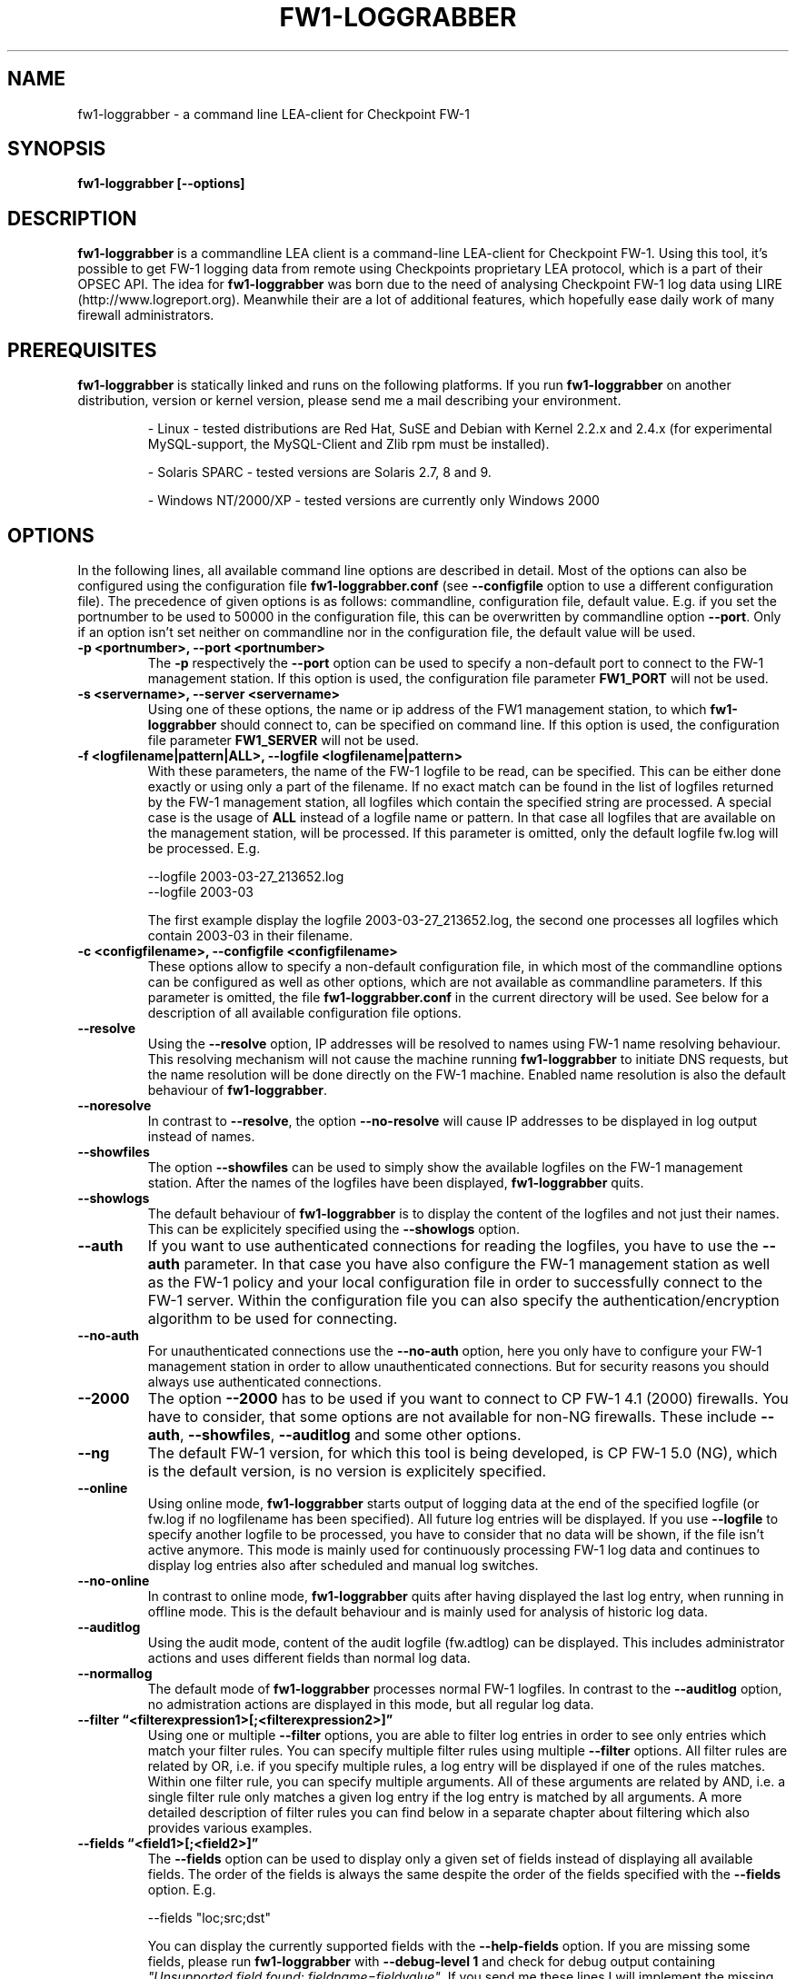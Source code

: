 .\" Process this file with
.\" groff -man -Tascii fw1-loggrabber.1
.\"
.TH FW1-LOGGRABBER "June 2004" Linux "User Manuals"
.SH NAME
fw1-loggrabber \- a command line LEA-client for Checkpoint FW-1
.SH SYNOPSIS
.B fw1-loggrabber [--options]
.SH DESCRIPTION
.B fw1-loggrabber
is a commandline LEA client is a command-line LEA-client for Checkpoint FW-1. 
Using this tool, it's possible to get FW-1 logging data from remote using
Checkpoints proprietary LEA protocol, which is a part of their OPSEC API. 
The idea for \fBfw1-loggrabber\fR was born due to the need of analysing 
Checkpoint FW-1 log data using LIRE (http://www.logreport.org). Meanwhile
their are a lot of additional features, which hopefully ease daily work
of many firewall administrators.
.SH PREREQUISITES
\fBfw1-loggrabber\fR is statically linked and runs on the following platforms. If you run \fBfw1-loggrabber\fR on another distribution, version or kernel version, please send me a mail describing your environment.
.RS

- Linux - tested distributions are Red Hat, SuSE and Debian with Kernel 2.2.x and 2.4.x (for experimental MySQL-support, the MySQL-Client and Zlib rpm must
be installed).
.RE
.RS

- Solaris SPARC - tested versions are Solaris 2.7, 8 and 9.
.RE
.RS

- Windows NT/2000/XP - tested versions are currently only Windows 2000
.RE
.SH OPTIONS
In the following lines, all available command line options are described in detail. Most
of the options can also be configured using the configuration file \fBfw1-loggrabber.conf\fR
(see \fB--configfile\fR option to use a different configuration file). The precedence of given
options is as follows: commandline, configuration file, default value. E.g. if you set the 
portnumber to be used to 50000 in the configuration file, this can be overwritten by 
commandline option \fB--port\fR. Only if an option isn't set neither on commandline nor in
the configuration file, the default value will be used.
.TP 
.B -p <portnumber>, --port <portnumber>
The \fB-p\fR respectively the \fB--port\fR option can be used to specify a non-default
port to connect to the FW-1 management station. If this option is used, the configuration
file parameter \fBFW1_PORT\fR will not be used.
.TP
.B -s <servername>, --server <servername>
Using one of these options, the name or ip address of the FW1 management station,
to which \fBfw1-loggrabber\fR should connect to, can be specified on command line.
If this option is used, the configuration file parameter \fBFW1_SERVER\fR will not be used.
.TP 
.B -f <logfilename|pattern|ALL>, --logfile <logfilename|pattern>
With these parameters, the name of the FW-1 logfile to be read, can be specified. This
can be either done exactly or using only a part of the filename. If no exact match can
be found in the list of logfiles returned by the FW-1 management station, all logfiles
which contain the specified string are processed. A special case is the usage of \fBALL\fR
instead of a logfile name or pattern. In that case all logfiles that are available
on the management station, will be processed. If this parameter is omitted, only the default
logfile fw.log will be processed. E.g.
.RS

--logfile 2003-03-27_213652.log
.RE
.RS
--logfile 2003-03
.RE
.RS

The first example display the logfile 2003-03-27_213652.log, the second one processes
all logfiles which contain 2003-03 in their filename.
.RE
.TP
.B -c <configfilename>, --configfile <configfilename>
These options allow to specify a non-default configuration file, in which most
of the commandline options can be configured as well as other options, which are
not available as commandline parameters. If this parameter is omitted, the file 
\fBfw1-loggrabber.conf\fR in the current directory will be used. See below for a
description of all available configuration file options.
.TP
.B --resolve
Using the \fB--resolve\fR option, IP addresses will be resolved to names using 
FW-1 name resolving behaviour. This resolving mechanism will not cause the machine
running \fBfw1-loggrabber\fR to initiate DNS requests, but the name resolution will
be done directly on the FW-1 machine. Enabled name resolution is also the default 
behaviour of \fBfw1-loggrabber\fR.
.TP
.B --noresolve
In contrast to \fB--resolve\fR, the option \fB--no-resolve\fR will cause IP addresses
to be displayed in log output instead of names.
.TP
.B --showfiles
The option \fB--showfiles\fR can be used to simply show the available logfiles on
the FW-1 management station. After the names of the logfiles have been displayed,
\fBfw1-loggrabber\fR quits.
.TP
.B --showlogs
The default behaviour of \fBfw1-loggrabber\fR is to 
display the content of the logfiles and not just their names. This can be explicitely
specified using the \fB--showlogs\fR option.
.TP
.B --auth    
If you want to use authenticated connections for reading the logfiles, you have to 
use the \fB--auth\fR parameter. In that case you have also configure the FW-1 
management station as well as the FW-1 policy and your local configuration file in order 
to successfully connect to the FW-1 server. Within the configuration file you
can also specify the authentication/encryption algorithm to be used for connecting. 
.TP
.B --no-auth
For unauthenticated connections use the 
\fB--no-auth\fR option, here you only have to configure your FW-1 management station
in order to allow unauthenticated connections. But for security reasons you should 
always use authenticated connections.
.TP
.B --2000
The option \fB--2000\fR has to be used if you want to connect to CP FW-1 4.1 (2000) 
firewalls. You have to consider, that some options are not available for non-NG 
firewalls. These include \fB--auth\fR, \fB--showfiles\fR, \fB--auditlog\fR and 
some other options.
.TP
.B --ng
The default FW-1 version, for which this tool is being developed, is CP FW-1 5.0 (NG), 
which is the default version, is no version is explicitely specified.
.TP
.B --online
Using online mode, \fBfw1-loggrabber\fR starts output of logging data at the end of 
the specified logfile (or fw.log if no logfilename has been specified). All future 
log entries will be displayed. If you use \fB--logfile\fR to specify another logfile
to be processed, you have to consider that no data will be shown, if the file isn't
active anymore. This mode is mainly used for continuously processing FW-1 log data 
and continues to display log entries also after scheduled and manual log switches.
.TP
.B --no-online
In contrast to online mode, \fBfw1-loggrabber\fR quits after having displayed the last
log entry, when running in offline mode. This is the default behaviour and is mainly
used for analysis of historic log data.
.TP
.B --auditlog
Using the audit mode, content of the audit logfile (fw.adtlog) can be displayed. This 
includes administrator actions and uses different fields than normal log data.
.TP
.B --normallog
The default mode of \fBfw1-loggrabber\fR processes normal FW-1 logfiles. In contrast 
to the \fB--auditlog\fR option, no admistration actions are displayed in this mode, but
all regular log data.
.TP
.B --filter \*(lq<filterexpression1>[;<filterexpression2>]\*(rq
Using one or multiple \fB--filter\fR options, you are able to filter log entries in 
order to see only entries which match your filter rules. You can specify multiple 
filter rules using multiple \fB--filter\fR options. All filter rules are related by
OR, i.e. if you specify multiple rules, a log entry will be displayed if one of the
rules matches. Within one filter rule, you can specify multiple arguments. All of these
arguments are related by AND, i.e. a single filter rule only matches a given log entry
if the log entry is matched by all arguments. A more detailed description of filter rules
you can find below in a separate chapter about filtering which also provides various examples.
.TP
.B --fields \*(lq<field1>[;<field2>]\*(rq
The \fB--fields\fR option can be used to display only a given set of fields
instead of displaying all available fields. The order of the fields is 
always the same despite the order of the fields specified with the \fB--fields\fR
option. E.g.
.RS

--fields "loc;src;dst"
.RE
.RS

You can display the currently supported fields with the \fB--help-fields\fR option.
If you are missing some fields, please run \fBfw1-loggrabber\fR with \fB--debug-level 1\fR 
and check for debug output containing \fI"Unsupported field found: fieldname=fieldvalue"\fR.
If you send me these lines I will implement the missing fields in the next release.
.RE
.TP
.B --fieldnames
Using the \fB--fieldnames\fR option the name of each field will be prepended to
each value in each line of \fBfw1-loggrabber\fR output. E.g.  
.RS
 
loc=42|src=1.2.3.4|dst=4.3.2.1 
.RE
.TP
.B --nofieldnames
In contrast to the \fB--fieldnames\fR option, the usage of this option will cause
fieldnames to be displayed in the first line of output only. All the following output
lines contain only the fieldvalues separated by '|' or by a user defined separator. E.g.
.RS

loc|src|dst
.RE
.RS
42|1.2.3.4|4.3.2.1
.RE
.TP
.B --mysql 
EXPERIMENTAL! This option enables mysql-mode for storing log data in a MySQL database.
In order to support more databases and my unwillingness to deal with MS-SQL or Oracle
APIs, this feature will be replaced in on of the following versions by a Perl wrapper 
script, which supports multiple database systems.
.TP
.B --no-mysql
This option just disables the mysql-mode and forces \fBfw1-loggrabber\fR to use the 
default output method for log data.
.TP
.B --debuglevel <0-3>
Sets the debuglevel to the specified value. A debuglevel of 0 means no output of
debug informations. Further debuglevels will cause output of program specific as well
as OPSEC specific debug informations.
.TP
.B --help
Use \fB--help\fR to display basic help and usage information. For further help, please
refer to the man page.
.TP
.B --help-fields
This option just displays all fieldnames which are currently supported by 
\fBfw1-loggrabber\fR for both normal logfiles and audit logfiles.
.SH CONFIGURATION FILE
This paragraph deals with the options that can be set within the configuration file.
The default configuration file is \fBfw1-loggrabber.conf\fR which should be in the 
current directory. (see \fB--configfile\fR option to use a different configuration file). 
The precedence of given
options is as follows: commandline, configuration file, default value. E.g. if you set the 
portnumber to be used to 50000 in the configuration file, this can be overwritten by 
commandline option \fB--port\fR. Only if an option isn't set neither on commandline nor in
the configuration file, the default value will be used.
.TP
.B DEBUG_LEVEL=<0-3>
Sets the debuglevel to the specified value. A debuglevel of 0 means no output of
debug informations. Further debuglevels will cause output of program specific as well
as OPSEC specific debug informations. This parameter can be overwritten by 
\fB--debug-level\fR command-line option.
.TP
.B MYSQL_MODE={yes|YES|no|NO}
EXPERIMENTAL! This option enables or disables mysql-mode for storing log data in a MySQL database.
In order to support more databases and my unwillingness to deal with MS-SQL or Oracle
APIs, this feature will be replaced in on of the following versions by a Perl wrapper 
script, which supports multiple database systems. The correspondent command-line parameters
are \fB--mysql\fR and \fB--no-mysql\fR.
.TP
.B MYSQL_HOST=<Hostname of MySQL-Server>
EXPERIMENTAL! If mysql-mode is used, the name or the ip address of the MySQL-server
has to be specified using this option.
.TP
.B MYSQL_USER=<Username for MySQL-Database>
EXPERIMENTAL! If mysql-mode is used, the username for the MySQL-database
has to be specified using this option.
.TP
.B MYSQL_PASSWORD=<Password for MySQL-Database>
EXPERIMENTAL! If mysql-mode is used, the password for the MySQL-database
has to be specified using this option.
.TP
.B MYSQL_DATABASE=<Database-Name of MySQL-Database>
EXPERIMENTAL! If mysql-mode is used, the name of the MySQL-database
has to be specified using this option.
.TP
.B FW1_SERVER=<IP address of FW1-Management Station>
With this option, the name or ip address of the FW1 management station,
to which \fBfw1-loggrabber\fR should connect to, can be specified.
The correspondent command-line parameter is \fB--server\fR.
.TP
.B FW1_PORT=<Port number for LEA connections>
This option can be used to specify a non-default
port to connect to the FW-1 management station.
The correspondent command-line parameter is \fB--port\fR.
.TP
.B FW1_LOGFILE=<Name of FW1-Logfilename>
With this parameter, the name of the FW-1 logfile to be read, can be specified. This
can be either done exactly or using only a part of the filename. If no exact match can
be found in the list of logfiles returned by the FW-1 management station, all logfiles
which contain the specified string are processed. If this parameter is omitted, the default
logfile fw.log will be processed.
The correspondent command-line parameter is \fB--logfile\fR.
.TP
.B FW1_OUTPUT=<files|logs>
This parameter simply specifies whether \fBfw1-loggrabber\fR should only display the 
available logfiles (files) on the FW-1 server or display the content of the logfiles (logs).
The correspondent command-line parameters are \fB--showfiles\fR and \fB--showlogs\fR.
.TP
.B FW1_TYPE=<NG|ng|2000>
Using this parameter you can choose to which version of FW-1 to connect to. For Checkpoint
FW-1 5.0 (NG) you have to specify NG and for Checkpoint FW-1 4.1 (2000) you have to specify 2000.
The correspondent command-line parameters are \fB--2000\fR and \fB--ng\fR.
.TP
.B FW1_MODE=<audit|AUDIT|normal|NORMAL>
This parameter enables you to specify whether to display audit logs which contain 
administrative actions of normal security logs, which contain data about dropped and 
accepted connections.
The correspondent command-line parameters are \fB--auditlog\fR and \fB--normallog\fR.
.TP
.B ONLINE_MODE=<yes|YES|no|NO>
Using online mode, \fBfw1-loggrabber\fR starts output of logging data at the end of 
the specified logfile (or fw.log if no logfilename has been specified). All future 
log entries will be displayed. If you use \fB--logfile\fR to specify another logfile
to be processed, you have to consider that no data will be shown, if the file isn't
active anymore. This mode is mainly used for continuously processing FW-1 log data.
If you disable online mode, \fBfw1-loggrabber\fR quits after having displayed the last
log entry. This is the default behaviour and is mainly
used for analysis of historic log data.
The correspondent command-line parameters are \fB--online\fR and \fB--no-online\fR.
.TP
.B RESOLVE_MODE=<yes|YES|no|NO>
With this option, IP addresses will be resolved to names using 
FW-1 name resolving behaviour. This resolving mechanism will not cause the machine
running \fBfw1-loggrabber\fR to initiate DNS requests, but the name resolution will
be done directly on the FW-1 machine. Enabled name resolution is also the default 
behaviour of \fBfw1-loggrabber\fR.
If you disable resolving mode this will cause IP addresses
to be displayed in log output instead of names.
The correspondent command-line parameters are \fB--resolve\fR and \fB--no-resolve\fR.
.TP
.B SHOW_FIELDNAMES=<yes|YES|no|NO>
Using this option can be chosen, whether the name of each field should be displayed i
in each line of log output (YES) of just in the first line of output.
The correspondent command-line parameters are \fB--fieldnames\fR and \fB--nofieldnames\fR.
.TP
.B RECORD_SEPARATOR=<char>
This parameter can be used to change the default record separator (|) into another character.
If you choose a character which is contained in some log data, the occurrence within the 
logdata will be escaped by a backslash.
.TP
.B DATEFORMAT=<CP|UNIX|STD>
Using the \fBDATEFORMAT\fR option, you can choose between three different date formats 
for output of date fields. The value \fBCP\fR provides the standard Checkpoing date
format ( 3Feb2004 14:15:16). Using the values \fBUNIX\fR or \fBSTD\fR you can change 
this into standard Unix time format (1051655431) or into a standardized human-readable
format (2004-02-03 14:15:16).
.TP
.B LOGGING_CONFIGURATION=<screen|file|syslog>
The \fBLOGGING_CONFIGURATION\fR parameter can be used for redirection of logging output to
other destinations than the default destination STDOUT, i.e. screen. Currently it's possible
to redirect output to a file or to syslog daemon (Unix only). Using the parametes 
\fBOUTPUT_FILE_PREFIX\fR and \fBOUTPUT_FILE_ROTATESIZE\fR, you can specify more details,
if you choose to redirect the output to a file.
.TP
.B OUTPUT_FILE_PREFIX=<prefix of output file>
This parameter can be used to define a prefix for the output filename. Eventually the output 
file will get the suffix \fB.log\fR respectively a datestamp when it gets rotated. The
default value for this prefix is simply \fBfw1-loggrabber\fR. This parameter will only be 
used if \fBLOGGING_CONFIGURATION\fR is set to \fBfile\fR.
.TP
.B OUTPUT_FILE_ROTATESIZE=<rotatesize in bytes>
Using this parameter you can specify the maximum size of the output files, before they will
be rotated. If the size of the output file exceeds the given value, the logfile will be rotated
to <OUTPUT_FILE_PREFIX>-YYYY-MM-DD-hhmmss[-x].log. The default value is 1048576 bytes, 
which equals 1 megabyte. It should be obvious
that this parameter will only be used if \fBLOGGING_CONFIGURATION\fR is set to \fBfile\fR.
.TP
.B AUTHENTICATED={yes|YES|no|NO}
If you want to use authenticated connections for reading the logfiles, you have to 
use set parameter to YES. In that case you have also configure the FW-1 
management station as well as the FW-1 policy and your local configuration file in order 
to successfully connect to the FW-1 server. Within the configuration file you
can also specify the authentication/encryption algorithm to be used for connecting.
For security reasons it's generally recommended to use authenticated connections to
connect \fBfw1-loggrabber\fR to FW-1 servers.
The correspondent command-line parameters are \fB--auth\fR and \fB--no-auth\fR.
.TP
.B AUTHENTICATION_TYPE=<authtype value>
For authenticated connections to FW-1 servers one of the following authentication 
method can be used: SSLCA, SSLCA_COMP, SSLCA_RC4, SSLCA_RC4_COMP, ASYM_SSLCA, ASYM_SSLCA_COMP, 
ASYM_SSLCA_RC4, ASYM_SSLCA_RC4_COMP or SSLCA_CLEAR. You have to consider that your FW-1 server
must also be configured in order to be able to use the chosen authentication method.
.TP
.B OPSEC_CERTIFICATE=<Path and Name of Opsec Certificate>
Use this option to specify path and name of the PKCS#12 certificate which you pull
from your FW-1 management server when initializing Secure Internal Communication (SIC).
.TP
.B OPSEC_CLIENT_DN=<DN of Opsec-Client>
This option has to be used to specify the distinguished name of the client object for 
\fBfw1-loggrabber\fR, which has to be defined in your FW-1 policy prior to be able
to use authenticated connections.
.TP
.B OPSEC_SERVER_DN=<DN of Opsec-Server>
Here you can specify the distinguished name of your FW-1 server, to which \fBfw1-loggrabber\fR
connects to. You can find this distinguished name in the properties of the server object
in your FW-1 policy.
.SH CONFIGURE FW-1
For both authenticated and unauthenticated connections of \fBfw1-loggrabber\fR to  
FW-1 servers there is the need for additional configuration on both the FW-1 side and
the \fBfw1-loggrabber\fR side. This section describes the necessary steps to successfully
establish a connection.
.TP
.B Configuration of unauthenticated connections
.RS
\fIConfiguration of FW-1 server:\fR
.RE
.RS

- modify $FWDIR/conf/fwopsec.conf and define the port to be used for unauthenticated
lea connections:
.RE
.RS
.RS
lea_server    port    50001
.RE
.RE
.RS

- bounce FW-1 in order to activate changes
.RE
.RS
.RS
cpstop ; cpstart
.RE
.RE
.RS

\fIConfiguration of FW-1 policy:\fR
.RE
.RS

- add a rule to the policy to allow the port defined above from the \fBfw1-loggrabber\fR
machine to the FW-1 management server.
.RE
.RS

- install the policy
.RE
.RS

\fIConfiguration of fw1-loggrabber:\fR
.RE
.RS

- use the \fB--port\fR command-line option or the FW1_PORT configuration file
parameter to specify the port you defined on your FW-1 server.
.RE
.TP
.B Configuration of authenticated connections
.RS
\fIConfiguration of FW-1 server:\fR
.RE
.RS

- modify $FWDIR/conf/fwopsec.conf and define the port to be used for authenticated
lea connections as well as the authentication algorithm. The default algorithm for 
authenticated connections is SSLCA:
.RE
.RS
.RS
lea_server    auth_port    18184
.RE
.RS
lea_server    auth_type    sslca
.RE
.RE
.RS

- bounce FW-1 in order to activate changes
.RE
.RS
.RS
cpstop ; cpstart
.RE
.RE
.RS

\fIConfiguration of FW-1 policy:\fR
.RE
.RS

- create a new Opsec Application Object with the following details:
.RE
.RS
.RS
- Name:            e.g. Loggrabber
.RE
.RS
- Vendor:          User Defined
.RE
.RS
- Server Entities: None
.RE
.RS
- Client Entities: LEA
.RE
.RE
.RS

- initialize Secure Internal Communication (SIC) for recently created 
Opsec Application Object and enter (and remember) the initial password.
.RE
.RS

- write down the DN of the recently created Opsec Application Object. This is your
Client Distinguished Name, which you need later on.
.RE
.RS

- open the object of your FW-1 management server and write down the DN of that object.
This is the Server Distinguished Name, which you will need later on.
.RE
.RS

- add a rule to the policy to allow the port defined above as well as port 18210/tcp 
(FW1_ica_pull) in order to allow pulling of PKCS#12 certificate from the \fBfw1-loggrabber\fR
machine to the FW-1 management server. The port 18210/tcp can be shut down after the 
communication between \fBfw1-loggrabber\fR and the FW-1 management server has been established
successfully.
.RE
.RS

- install the policy
.RE
.RS

\fIConfiguration of fw1-loggrabber:\fR
.RE
.RS

- get the tool opsec_pull_cert either from opsec-tools.tar.gz from the project
home page or directly from the OPSEC SDK. This tool is needed to establish the
Secure Internal Communication (SIC) between \fBfw1-loggrabber\fR and the FW-1
management server.
.RE
.RS

- execute the command opsec_pull_cert as follows and copy the resulting PKCS#12
file (default: opsec.p12) to your \fBfw1-loggrabber\fR directory.
.RE
.RS
.RS
opsec_pull_cert \e
.RE
.RS
  -h <IP of FW-1 Management Server> \e
.RE
.RS
  -n <Name of Opsec Application Object> \e
.RE
.RS
  -p <Password you entered before in policy>
.RE
.RE
.RS

- use the \fB--port\fR command-line option or the FW1_PORT configuration file
parameter to specify the port you defined on your FW-1 server.
.RE
.RS

- edit the \fBAUTHENTICATION_TYPE\fR configuration file parameter according to 
the authentication type, that you have configured previously on your FW-1 
management server.
.RE
.RS

- edit the \fBOPSEC_CERTIFICATE\fR configuration file parameter according to 
the name of the PKCS#12 file which you created before using the opsec_pull_cert
command.
.RE
.RS

- edit the \fBOPSEC_CLIENT_DN\fR configuration file parameter according to 
the Client DN, that you have written down before.
.RE
.RS

- edit the \fBOPSEC_SERVER_DN\fR configuration file parameter according to 
the Server DN, that you have written down before.
.RE
.SH FILTERING
Filter rules provide the possibility to display only log entries that
match a given set of rules. There can be specified one or more filter 
rules using one or multiple \fB--filter\fR arguments on the command 
line. All individual filter rules are related by OR. That means a log
entry will be displayed if at least one of the filter rules matches.
Within one filter rule, there can be specified multiple arguments. All 
these arguments are related by AND. That means a filter rule matches a
given log entry only, if all of the filter arguments match.
.TP
.B Supported filter arguments in normal mode
.RS
- action=<accept|drop|reject>
.RE
.RS
- dst=<IP address>
.RE
.RS
- endtime=<YYYYMMDDhhmmss>
.RE
.RS
- product=<VPN-1 & FireWall-1|SmartDefense>
.RE
.RS
- proto=<icmp|tcp|udp>
.RE
.RS
- rule=<rulenumber|startrule-endrule>
.RE
.RS
- service=<portnumber|startport-endport>
.RE
.RS
- src=<IP address>
.RE
.RS
- starttime=<YYYYMMDDhhmmss>
.RE
.TP
.B Supported filter arguments in audit mode
.RS
- action=<accept|drop|reject>
.RE
.RS
- administrator=<string>
.RE
.RS
- endtime=<YYYYMMDDhhmmss>
.RE
.RS
- product=<SmartDashboard|Policy Editor|SmartView Tracker|SmartView Status|SmartView Monitor|System Monitor|cpstat_monitor|SmartUpdate|CPMI Client>
.RE
.RS
- starttime=<YYYYMMDDhhmmss>
.RE
.TP
.B Negation of arguments
If you specify '!=' instead of '=' between name and value
of the filter argument, you can negate the name/value pair.
.TP
.B Specifying multiple argument values
You can specify multiple argument values by separating the
values by ','.
.TP
.B Specifying IP addresses as argument values
For arguments that expect IP addresses, you can specify either
a single IP address, multiple IP addresses separated by ',' or
a network address with netmask (e.g. 10.0.0.0/255.0.0.0). Currently
it's not possible to specify a network address and a single IP
address within the same filter argument.
.TP
.B Specifying multiple filter arguments
Each filter rule can exist of multiple filter arguments which have
to be separated by ';'.
.TP
.B Examples
.RS
1) display all dropped connections
.RE
.RS
    --filter "action=drop"
.RE
.RS

2) display all dropped and rejected connections
.RE
.RS
    --filter "action=drop,reject"
    --filter "action!=accept"
.RE
.RS

3) display all log entries generated by rules 20 to 23
.RE
.RS
    --filter "rule=20,21,22,23"
    --filter "rule=20-23"
.RE
.RS 

4) display all log entries generated by rules 20 to 23, 30 or 40 to 42
.RE
.RS
    --filter "rule=20-23,30,40-42"
.RE
.RS

5) display all log entries to 10.1.1.1 and 10.1.1.2
.RE
.RS
    --filter "dst=10.1.1.1,10.1.1.2"
.RE
.RS

6) display all log entries from 192.168.1.0/255.255.255.0
.RE
.RS
    --filter "src=192.168.1.0/255.255.255.0"
.RE
.RS

7) display all log entries starting from 2004/03/02 14:00:00
.RE
.RS
    --filter "starttime=20040302140000"
.RE
.SH FILES
.I fw1-loggrabber.conf
.SH AUTHOR
Torsten Fellhauer <torsten at fellhauer dash web dot net>
.SH BUGS
Please report bugs using the bug report functionality on the projects 
website: 
.RS
\fIhttp://sourceforge.net/projects/fw1-loggrabber\fR
.RE
.SH COPYRIGHT
Copyright (c) 2003-2004 Torsten Fellhauer, Xiaodong Lin
.PP
Redistribution and use in source and binary forms, with or without
modification, are permitted provided that the following conditions
are met:
.PP
1. Redistributions of source code must retain the 
   above copyright notice, this list of conditions 
   and the following disclaimer.
.PP
2. Redistributions in binary form must reproduce
   the above copyright notice, this list of con-
   ditions and the following disclaimer in the
   documentation and/or other materials provided 
   with the distribution.
.PP
THIS SOFTWARE IS PROVIDED BY THE AUTHOR AND CONTRIBUTORS ``AS IS'' AND
ANY EXPRESS OR IMPLIED WARRANTIES, INCLUDING, BUT NOT LIMITED TO, THE
IMPLIED WARRANTIES OF MERCHANTABILITY AND FITNESS FOR A PARTICULAR PURPOSE
ARE DISCLAIMED.  IN NO EVENT SHALL THE AUTHOR OR CONTRIBUTORS BE LIABLE
FOR ANY DIRECT, INDIRECT, INCIDENTAL, SPECIAL, EXEMPLARY, OR CONSEQUENTIAL
DAMAGES (INCLUDING, BUT NOT LIMITED TO, PROCUREMENT OF SUBSTITUTE GOODS
OR SERVICES; LOSS OF USE, DATA, OR PROFITS; OR BUSINESS INTERRUPTION)
HOWEVER CAUSED AND ON ANY THEORY OF LIABILITY, WHETHER IN CONTRACT, STRICT
LIABILITY, OR TORT (INCLUDING NEGLIGENCE OR OTHERWISE) ARISING IN ANY WAY
OUT OF THE USE OF THIS SOFTWARE, EVEN IF ADVISED OF THE POSSIBILITY OF
SUCH DAMAGE.
.SH CREDITS
Stefan Siebert for making the start of this project possible. Xiaodong Lin
with his excellent Opsec skills for helping me in further development of 
\fBfw1-loggrabber\fR.
